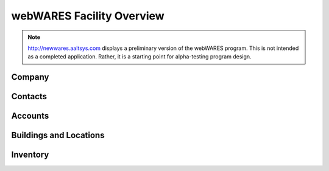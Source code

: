 .. _facility:

#############################
webWARES Facility Overview
#############################

.. note::
   http://newwares.aaltsys.com displays a preliminary version of the webWARES 
   program. This is not intended as a completed application. Rather, it is a 
   starting point for alpha-testing program design.

Company
=============================


Contacts
=============================


Accounts
=============================

   
Buildings and Locations
=============================


Inventory
=============================
